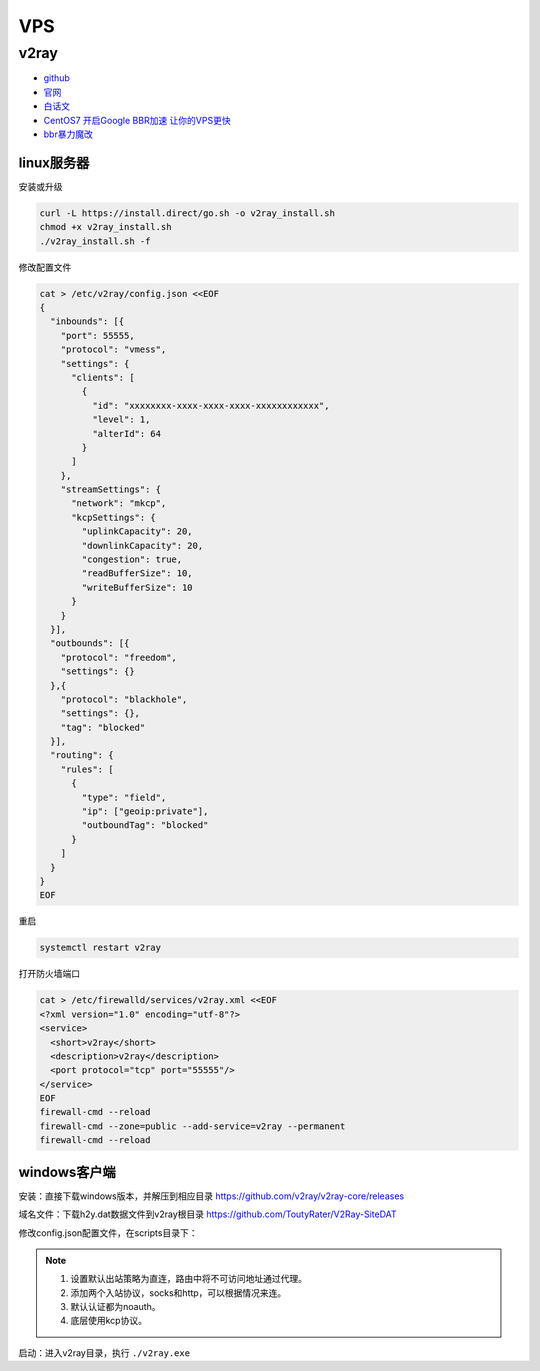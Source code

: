 VPS
===

v2ray
-----

* `github <https://github.com/v2ray/v2ray-core>`_
* `官网 <https://www.v2ray.com/>`_
* `白话文 <https://toutyrater.github.io/>`_
* `CentOS7 开启Google BBR加速 让你的VPS更快 <https://laod.cn/black-technology/centos7-google-bbr-vps.html>`_
* `bbr暴力魔改 <https://github.com/tcp-nanqinlang/general>`_

linux服务器
^^^^^^^^^^^

安装或升级

.. code-block:: bash

    curl -L https://install.direct/go.sh -o v2ray_install.sh
    chmod +x v2ray_install.sh
    ./v2ray_install.sh -f

修改配置文件

.. code-block:: bash

    cat > /etc/v2ray/config.json <<EOF
    {
      "inbounds": [{
        "port": 55555,
        "protocol": "vmess",
        "settings": {
          "clients": [
            {
              "id": "xxxxxxxx-xxxx-xxxx-xxxx-xxxxxxxxxxxx",
              "level": 1,
              "alterId": 64
            }
          ]
        },
        "streamSettings": {
          "network": "mkcp",
          "kcpSettings": {
            "uplinkCapacity": 20,
            "downlinkCapacity": 20,
            "congestion": true,
            "readBufferSize": 10,
            "writeBufferSize": 10
          }
        }
      }],
      "outbounds": [{
        "protocol": "freedom",
        "settings": {}
      },{
        "protocol": "blackhole",
        "settings": {},
        "tag": "blocked"
      }],
      "routing": {
        "rules": [
          {
            "type": "field",
            "ip": ["geoip:private"],
            "outboundTag": "blocked"
          }
        ]
      }
    }
    EOF

重启

.. code-block:: bash

    systemctl restart v2ray

打开防火墙端口

.. code-block:: bash
    
    cat > /etc/firewalld/services/v2ray.xml <<EOF
    <?xml version="1.0" encoding="utf-8"?>
    <service>
      <short>v2ray</short>
      <description>v2ray</description>
      <port protocol="tcp" port="55555"/>
    </service>
    EOF
    firewall-cmd --reload
    firewall-cmd --zone=public --add-service=v2ray --permanent
    firewall-cmd --reload

windows客户端
^^^^^^^^^^^^^

安装：直接下载windows版本，并解压到相应目录 `https://github.com/v2ray/v2ray-core/releases <https://github.com/v2ray/v2ray-core/releases>`_

域名文件：下载h2y.dat数据文件到v2ray根目录 `https://github.com/ToutyRater/V2Ray-SiteDAT <https://github.com/ToutyRater/V2Ray-SiteDAT>`_

修改config.json配置文件，在scripts目录下：

.. note::

    1. 设置默认出站策略为直连，路由中将不可访问地址通过代理。
    2. 添加两个入站协议，socks和http，可以根据情况来连。
    3. 默认认证都为noauth。
    4. 底层使用kcp协议。

启动：进入v2ray目录，执行 ``./v2ray.exe``